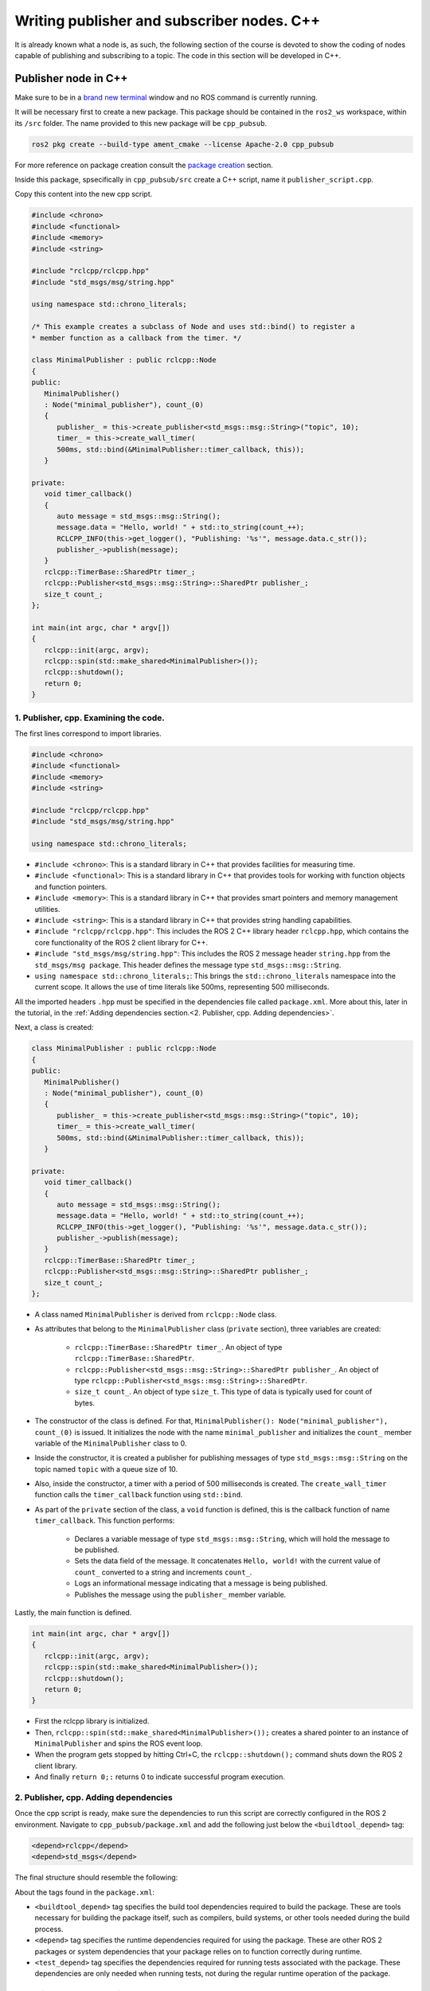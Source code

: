 Writing publisher and subscriber nodes. C++
==========================

.. _Writing pubsub cpp:

It is already known what a node is, as such, the following section of the course is devoted to show the coding of nodes capable of publishing and subscribing to a topic. The code in this section will be developed in C++. 

Publisher node in C++
------------------------

Make sure to be in a `brand new terminal`_ window and no ROS command is currently running. 

.. _`brand new terminal`: https://alex-readthedocs-test.readthedocs.io/en/latest/Installation%20and%20software%20setup.html#running-a-docker-container

It will be necessary first to create a new package. This package should be contained in the ``ros2_ws`` workspace, within its ``/src`` folder. The name provided to this new package will be ``cpp_pubsub``.

.. code-block:: console

   ros2 pkg create --build-type ament_cmake --license Apache-2.0 cpp_pubsub

For more reference on package creation consult the `package creation`_ section.

.. _package creation: https://alex-readthedocs-test.readthedocs.io/en/latest/Configuring%20environment.html#creating-and-configuring-a-package

Inside this package, spsecifically in ``cpp_pubsub/src`` create a C++ script, name it ``publisher_script.cpp``.

Copy this content into the new cpp script. 

.. code-block:: cpp

   #include <chrono>
   #include <functional>
   #include <memory>
   #include <string>

   #include "rclcpp/rclcpp.hpp"
   #include "std_msgs/msg/string.hpp"

   using namespace std::chrono_literals;

   /* This example creates a subclass of Node and uses std::bind() to register a
   * member function as a callback from the timer. */

   class MinimalPublisher : public rclcpp::Node
   {
   public:
      MinimalPublisher()
      : Node("minimal_publisher"), count_(0)
      {
         publisher_ = this->create_publisher<std_msgs::msg::String>("topic", 10);
         timer_ = this->create_wall_timer(
         500ms, std::bind(&MinimalPublisher::timer_callback, this));
      }

   private:
      void timer_callback()
      {
         auto message = std_msgs::msg::String();
         message.data = "Hello, world! " + std::to_string(count_++);
         RCLCPP_INFO(this->get_logger(), "Publishing: '%s'", message.data.c_str());
         publisher_->publish(message);
      }
      rclcpp::TimerBase::SharedPtr timer_;
      rclcpp::Publisher<std_msgs::msg::String>::SharedPtr publisher_;
      size_t count_;
   };

   int main(int argc, char * argv[])
   {
      rclcpp::init(argc, argv);
      rclcpp::spin(std::make_shared<MinimalPublisher>());
      rclcpp::shutdown();
      return 0;
   }

1. Publisher, cpp. Examining the code. 
~~~~~~~~~~~~~~~~~~~~~~~~~~~~~~~~~~~~~~~~

The first lines correspond to import libraries.

.. code-block:: cpp
   
   #include <chrono>
   #include <functional>
   #include <memory>
   #include <string>

   #include "rclcpp/rclcpp.hpp"
   #include "std_msgs/msg/string.hpp"

   using namespace std::chrono_literals;

- ``#include <chrono>``:  This is a standard library in C++ that provides facilities for measuring time.
- ``#include <functional>``: This is a standard library in C++ that provides tools for working with function objects and function pointers.
- ``#include <memory>``: This is a standard library in C++ that provides smart pointers and memory management utilities.
- ``#include <string>``: This is a standard library in C++ that provides string handling capabilities.
- ``#include "rclcpp/rclcpp.hpp"``: This includes the ROS 2 C++ library header ``rclcpp.hpp``, which contains the core functionality of the ROS 2 client library for C++.
- ``#include "std_msgs/msg/string.hpp"``: This includes the ROS 2 message header ``string.hpp`` from the ``std_msgs/msg package``. This header defines the message type ``std_msgs::msg::String``.
- ``using namespace std::chrono_literals;``: This brings the ``std::chrono_literals`` namespace into the current scope. It allows the use of time literals like 500ms, representing 500 milliseconds.

All the imported headers ``.hpp`` must be specified in the dependencies file called ``package.xml``. More about this, later in the tutorial, in the :ref:`Adding dependencies section.<2. Publisher, cpp. Adding dependencies>`.

Next, a class is created:

.. code-block:: cpp
   
   class MinimalPublisher : public rclcpp::Node
   {
   public:
      MinimalPublisher()
      : Node("minimal_publisher"), count_(0)
      {
         publisher_ = this->create_publisher<std_msgs::msg::String>("topic", 10);
         timer_ = this->create_wall_timer(
         500ms, std::bind(&MinimalPublisher::timer_callback, this));
      }

   private:
      void timer_callback()
      {
         auto message = std_msgs::msg::String();
         message.data = "Hello, world! " + std::to_string(count_++);
         RCLCPP_INFO(this->get_logger(), "Publishing: '%s'", message.data.c_str());
         publisher_->publish(message);
      }
      rclcpp::TimerBase::SharedPtr timer_;
      rclcpp::Publisher<std_msgs::msg::String>::SharedPtr publisher_;
      size_t count_;
   };

- A class named ``MinimalPublisher`` is derived from ``rclcpp::Node`` class. 
- As attributes that belong to the ``MinimalPublisher`` class (``private`` section), three variables are created:

   - ``rclcpp::TimerBase::SharedPtr timer_``. An object of type ``rclcpp::TimerBase::SharedPtr``.
   - ``rclcpp::Publisher<std_msgs::msg::String>::SharedPtr publisher_``. An object of type ``rclcpp::Publisher<std_msgs::msg::String>::SharedPtr``.
   - ``size_t count_``. An object of type ``size_t``. This type of data is typically used for count of bytes.
- The constructor of the class is defined. For that, ``MinimalPublisher(): Node("minimal_publisher"), count_(0)`` is issued. It initializes the node with the name ``minimal_publisher`` and initializes the ``count_`` member variable of the ``MinimalPublisher`` class to 0.
- Inside the constructor, it is created a publisher for publishing messages of type ``std_msgs::msg::String`` on the topic named ``topic`` with a queue size of 10. 
- Also, inside the constructor, a timer with a period of 500 milliseconds is created. The ``create_wall_timer`` function calls the ``timer_callback`` function using ``std::bind``.
- As part of the ``private`` section of the class, a ``void`` function is defined, this is the callback function of name ``timer_callback``. This function performs:

   - Declares a variable message of type ``std_msgs::msg::String``, which will hold the message to be published.
   - Sets the data field of the message. It concatenates ``Hello, world!`` with the current value of ``count_`` converted to a string and increments ``count_``.
   - Logs an informational message indicating that a message is being published.
   - Publishes the message using the ``publisher_`` member variable.

Lastly, the main function is defined.

.. code-block:: cpp

   int main(int argc, char * argv[])
   {
      rclcpp::init(argc, argv);
      rclcpp::spin(std::make_shared<MinimalPublisher>());
      rclcpp::shutdown();
      return 0;
   }

- First the rclcpp library is initialized.
- Then, ``rclcpp::spin(std::make_shared<MinimalPublisher>());`` creates a shared pointer to an instance of ``MinimalPublisher`` and spins the ROS event loop.
- When the program gets stopped by hitting Ctrl+C, the ``rclcpp::shutdown();`` command shuts down the ROS 2 client library.
- And finally ``return 0;:`` returns 0 to indicate successful program execution.

2. Publisher, cpp. Adding dependencies
~~~~~~~~~~~~~~~~~~~~~~~~~~~~~~~~~~~~~~~~~

Once the cpp script is ready, make sure the dependencies to run this script are correctly configured in the ROS 2 environment. Navigate to ``cpp_pubsub/package.xml`` and add the following just below the ``<buildtool_depend>`` tag:

.. code-block:: console

   <depend>rclcpp</depend>
   <depend>std_msgs</depend>

The final structure should resemble the following:

.. image:: images/packageXmlForPublisherNode_cpp.png
   :alt: Editing the package.xml file to add dependencies. cpp.

About the tags found in the ``package.xml``:

- ``<buildtool_depend>``  tag specifies the build tool dependencies required to build the package. These are tools necessary for building the package itself, such as compilers, build systems, or other tools needed during the build process. 
- ``<depend>`` tag specifies the runtime dependencies required for using the package. These are other ROS 2 packages or system dependencies that your package relies on to function correctly during runtime.  
- ``<test_depend>`` tag specifies the dependencies required for running tests associated with the package. These dependencies are only needed when running tests, not during the regular runtime operation of the package. 

3. Publisher, cpp. CMakeLists.txt
~~~~~~~~~~~~~~~~~~~~~~~~~~~~~~~~~

Navigate to ``cpp_pubsub/CMakeLists.txt`` and add the following below the existing dependency ``find_package(ament_cmake REQUIRED)``:

.. code-block:: console

   find_package(rclcpp REQUIRED)
   find_package(std_msgs REQUIRED)

Just below the recently added commands add the executable and name it ``talker``:

.. code-block:: console

   add_executable(talker src/publisher_script.cpp)
   ament_target_dependencies(talker rclcpp std_msgs)

After this addition, include the following:

.. code-block:: console

   install(TARGETS
   talker
   DESTINATION lib/${PROJECT_NAME})

Once everything is added, the ``CMakeLists.txt`` file should be similar to:

.. image:: images/CmakeCppNode.png
   :alt: After edditing CMakeLists to create a cpp node.

4. Build publisher node and run
~~~~~~~~~~~~~~~~~~~~~~~~~~~~~~~
At this point the script is created, the dependencies configured and the ``CMakeLists.txt`` file is correclty setup. 

`brand new terminal`_, make sure that no other ROS2 command is currently running, navigate to the workspace directory and execute either of these two commands:

.. code-block:: console
   
   colcon build --packages-select cpp_pubsub
   colcon build

The first command will build only the specified package. While the second one will build all packages of the workspace. 

If the first command was used, a message similar to this one, should be expected after building the workspace:

.. code-block:: console
   
   Starting >>> cpp_pubsub
   Finished <<< cpp_pubsub [13.7s]

   Summary: 1 package finished [16.7s]

Now, source the setup file:

.. code-block:: console
   
   source install/setup.bash

For more reference on sourcing the setup file, see `sourcing the setup file`_.

.. _sourcing the setup file: https://alex-readthedocs-test.readthedocs.io/en/latest/Configuring%20environment.html#workspace-sourcing

And run the publisher node that was recently created. 

.. code-block:: console
   
   ros2 run cpp_pubsub talker

As a result, something similar to this should be displayed in the terminal window.

.. code-block:: console
   
   [INFO] [1712242926.721032320] [minimal_publisher]: Publishing: 'Hello, world! 0'
   [INFO] [1712242927.221001479] [minimal_publisher]: Publishing: 'Hello, world! 1'
   [INFO] [1712242927.721011100] [minimal_publisher]: Publishing: 'Hello, world! 2'
   ...

See that every 0.5 seconds a new message will be printed in the terminal window. This is because the callback function in the node code was programmed to be issued every 0.5 seconds. The messages that are printed as well, are part of the program of the node. See the :ref:`code explanation<1. Publisher, cpp. Examining the code.>`, to recall the programming behind the publisher node. 

`Open a new terminal`_ and with the ``talker`` node still being running, execute:

.. _open a new terminal: https://alex-readthedocs-test.readthedocs.io/en/latest/Installation%20and%20software%20setup.html#opening-a-new-terminal-for-the-docker-container

.. code-block:: console
   
   ros2 topic echo /topic

This will result in something similar to:

.. code-block:: console
   
   data: Hello, world! 17
   ---
   data: Hello, world! 18
   ---
   data: Hello, world! 19
   ---
   data: Hello, world! 20
   ---
   ...

This is expected since it is known that the ``talker`` node publishes messages to the topic of name ``/topic``. 

Finally, it can be verified the name of the node by executing the following in a `new terminal`_.

.. _new terminal: https://alex-readthedocs-test.readthedocs.io/en/latest/Installation%20and%20software%20setup.html#opening-a-new-terminal-for-the-docker-container

.. code-block:: console
   
   ros2 node list

The result should be similar to this:

.. code-block:: console
   
   /minimal_publisher
   /rqt_gui_py_node_825

As explained in the `python publisher node`_ section, it is important to distinguish these three elements:

.. _python publisher node: https://alex-readthedocs-test.readthedocs.io/en/latest/Writing%20publisher%20and%20subscriber%20nodes.%20Python.html#build-publisher-node-and-run

1. The cpp script name.
2. The node name. 
3. The executable name. 

And from now on, these three will carry the same name to avoid confussions. 

Subscriber node in cpp
-------------------------

Navigate to ``cpp_pubsub/src`` and create a cpp script called: ``listener.cpp``. Copy this content into the new cpp script. 

.. code-block:: cpp
   
   #include <memory>

   #include "rclcpp/rclcpp.hpp"
   #include "std_msgs/msg/string.hpp"
   using std::placeholders::_1;

   class MinimalSubscriber : public rclcpp::Node
   {
   public:
      MinimalSubscriber()
      : Node("listener")
      {
         subscription_ = this->create_subscription<std_msgs::msg::String>(
         "topic", 10, std::bind(&MinimalSubscriber::topic_callback, this, _1));
      }

   private:
      void topic_callback(const std_msgs::msg::String & msg) const
      {
         RCLCPP_INFO(this->get_logger(), "I heard: '%s'", msg.data.c_str());
      }
      rclcpp::Subscription<std_msgs::msg::String>::SharedPtr subscription_;
   };

   int main(int argc, char * argv[])
   {
      rclcpp::init(argc, argv);
      rclcpp::spin(std::make_shared<MinimalSubscriber>());
      rclcpp::shutdown();
      return 0;
   }


1. Subscriber, cpp. Examining the code. 
~~~~~~~~~~~~~~~~~~~~~~~~~~~~~~~~~~~~~~~~~~

Overall, the code for the subscriber node is similar to the publisher node. 

The first lines correspond to import libraries. These are the same libraries as in the :ref:`publisher node example<1. Publisher, cpp. Examining the code. >`. 

.. code-block:: cpp
   
   #include <memory>
   #include "rclcpp/rclcpp.hpp"
   #include "std_msgs/msg/string.hpp"
   using std::placeholders::_1;

With an exception, that not all libraries that were used in the publisher are used in the subscriber. Additionally, the ``using std::placeholders::_1`` command is new here; it brings the ``_1`` placeholder into the current scope. ``_1`` is used in binding member functions to arguments with ``std::bind``.

Next, a class is created:

.. code-block:: cpp
   
   class MinimalSubscriber : public rclcpp::Node
   {
   public:
      MinimalSubscriber()
      : Node("listener")
      {
         subscription_ = this->create_subscription<std_msgs::msg::String>(
         "topic", 10, std::bind(&MinimalSubscriber::topic_callback, this, _1));
      }

   private:
      void topic_callback(const std_msgs::msg::String & msg) const
      {
         RCLCPP_INFO(this->get_logger(), "I heard: '%s'", msg.data.c_str());
      }
      rclcpp::Subscription<std_msgs::msg::String>::SharedPtr subscription_;
   };

The constructor of the ``MinimalSubscriber`` class creates a node of name ``listener`` and issues the ``create_subscription()`` function, which will handle messages of type  ``std_msgs::msg::String`` and will perform a subscription to the topic named ``topic``, with queue size of 10 and bind the ``topic_callback`` member function to handle messages received on this subscription.

Afterwards, the implementation of the ``topic_callback`` callback function simply consists on printing the message received in the terminal window. Additionally, also as a member of the class, it is created of course, a variable of type ``rclcpp::Subscription<std_msgs::msg::String>::SharedPtr`` that is required to handle the ``create_subscription()`` function.

Lastly, the main function, as in the publisher node, it initializes the ``rclcpp`` library, creates the subscription node, spins it, shuts down the ROS 2 client library, when a stoppage is issued from the terminal window and finally return 0 indicating a successful execution of the program.

.. code-block:: cpp

   int main(int argc, char * argv[])
   {
      rclcpp::init(argc, argv);
      rclcpp::spin(std::make_shared<MinimalSubscriber>());
      rclcpp::shutdown();
      return 0;
   }

2. Subscriber, cpp. Adding dependencies
~~~~~~~~~~~~~~~~~~~~~~~~~~~~~~~~~~~~~~~~~~

As the libraries to use in this program are the same as in the publisher node, then no new dependency should be added. If, for some reason, it were going to be used a new library in the subscriber node, then that library should be added as a dependecy in the ``cpp_pubsub/package.xml`` file.

3. Subscriber, cpp. CMakeLists.txt
~~~~~~~~~~~~~~~~~~~~~~~~~~~~~~~~~~~~~~~~~~~~

Navigate to ``cpp_pubsub/CMakeLists.txt`` and add the following below the publisher's entries:

.. code-block:: txt
   
   add_executable(listener src/subscriber_member_function.cpp)
   ament_target_dependencies(listener rclcpp std_msgs)

   install(TARGETS
      talker
      listener
      DESTINATION lib/${PROJECT_NAME})

Optionally, it can be deleted this portion of the code, since it is repeated:

.. code-block:: txt
      
   install(TARGETS
      talker
      DESTINATION lib/${PROJECT_NAME})

The ``CMakeLists.txt`` should be similar to the following:

.. image:: images/CMakelistsFinishedPubSubExample.png
   :alt: Results of how the CMakeLists should be after the changes for pub sub example.


4. Build subscriber node and run
~~~~~~~~~~~~~~~~~~~~~~~~~~~~~~~~

At this point the script is created, the dependencies configured and the ``CMakeLists.txt`` file correclty setup. 

Open a `brand new terminal`_, make sure that no other ROS 2 command are currently running, navigate to the workspace directory and execute:

.. code-block:: console
   
   colcon build --packages-select cpp_pubsub

Now, source the setup file:

.. code-block:: console
   
   source install/setup.bash

For more reference on sourcing the setup file, see `sourcing the setup file`_.

And run the subscriber node that was recently created. 

.. code-block:: console
   
   ros2 run cpp_pubsub listener

Notice that nothing will be displayed in the terminal window because no messages are currently being sent to the topic that this node is subscribed to.

`Open a new terminal`_ and execute the ``talker`` node:

.. code-block:: console
   
   ros2 run cpp_pubsub talker

After this, return to the terminal where the ``listener`` node was executed. It should be displayed the messages being sent to the topic of name ``topic``.

.. image:: images/listenerNodeResults.png
   :alt: Results from the listener node.

Finally, `open a new terminal`_ and execute:

.. code-block:: console
   
   rqt_graph

See that the two nodes: ``talker`` and ``listener`` are visible and they are publishing and subscribing to ``topic`` respectively.

.. image:: images/rqt_graphPubSubCppExample.png
   :alt: Talker and listener in rqt_graph.

Practice 
---------

Have ``trutlesim`` node running. Create a new node called ``topics_practice`` that performs:

- A countdown starting at 5 and be displayed in the terminal.
- When counter reaches 0 moves the turtle drawing a growing spiral. Print in the terminal "Drawing spiral".
- When the turtle reaches some pre-defined boundaries in the screen (horizontal and vertical limits defined by the coder), make the turtle advance in a straight line. Print in the terminal "Going straight".

See image below for an example of the results:

.. image:: images/PracticeExample1_cpp.png
   :alt: Practice results example 1 with cpp.

.. image:: images/PracticeExample2_cpp.png
   :alt: Practice results example 2 with cpp.

Optional
~~~~~~~~

Have ``trutlesim`` node running. Create a new node called ``topics_practice_b`` that performs:

- The same as ``topics_practice`` but add the turtle, the functionality of avoiding walls. Whenever the turtle is too close to the walls (around one unit away of the wall), make it turn. Print in the terminal "Avoiding walls".
